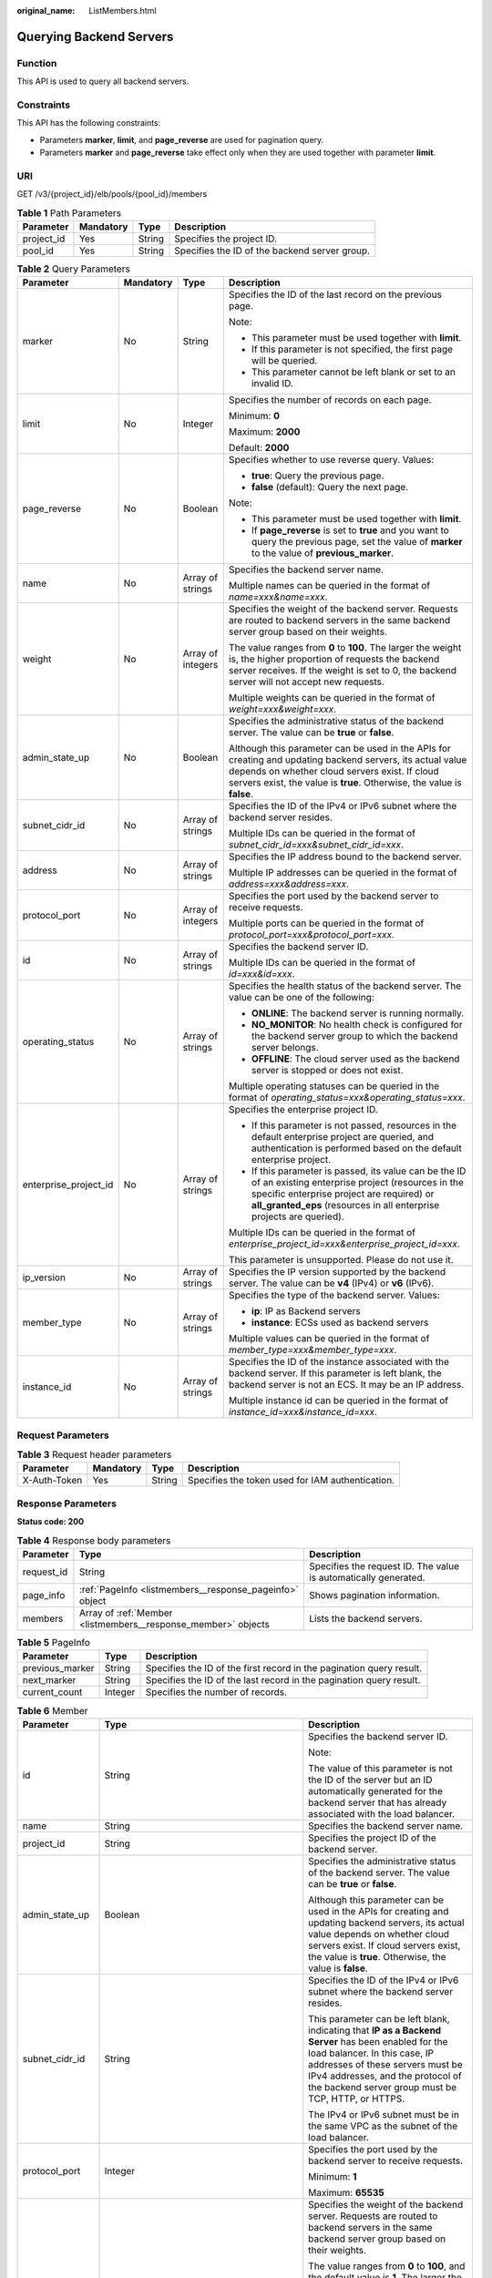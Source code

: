 :original_name: ListMembers.html

.. _ListMembers:

Querying Backend Servers
========================

Function
--------

This API is used to query all backend servers.

Constraints
-----------

This API has the following constraints:

-  Parameters **marker**, **limit**, and **page_reverse** are used for pagination query.

-  Parameters **marker** and **page_reverse** take effect only when they are used together with parameter **limit**.

URI
---

GET /v3/{project_id}/elb/pools/{pool_id}/members

.. table:: **Table 1** Path Parameters

   +------------+-----------+--------+-----------------------------------------------+
   | Parameter  | Mandatory | Type   | Description                                   |
   +============+===========+========+===============================================+
   | project_id | Yes       | String | Specifies the project ID.                     |
   +------------+-----------+--------+-----------------------------------------------+
   | pool_id    | Yes       | String | Specifies the ID of the backend server group. |
   +------------+-----------+--------+-----------------------------------------------+

.. table:: **Table 2** Query Parameters

   +-----------------------+-----------------+-------------------+---------------------------------------------------------------------------------------------------------------------------------------------------------------------------------------------------------------------------------------+
   | Parameter             | Mandatory       | Type              | Description                                                                                                                                                                                                                           |
   +=======================+=================+===================+=======================================================================================================================================================================================================================================+
   | marker                | No              | String            | Specifies the ID of the last record on the previous page.                                                                                                                                                                             |
   |                       |                 |                   |                                                                                                                                                                                                                                       |
   |                       |                 |                   | Note:                                                                                                                                                                                                                                 |
   |                       |                 |                   |                                                                                                                                                                                                                                       |
   |                       |                 |                   | -  This parameter must be used together with **limit**.                                                                                                                                                                               |
   |                       |                 |                   |                                                                                                                                                                                                                                       |
   |                       |                 |                   | -  If this parameter is not specified, the first page will be queried.                                                                                                                                                                |
   |                       |                 |                   |                                                                                                                                                                                                                                       |
   |                       |                 |                   | -  This parameter cannot be left blank or set to an invalid ID.                                                                                                                                                                       |
   +-----------------------+-----------------+-------------------+---------------------------------------------------------------------------------------------------------------------------------------------------------------------------------------------------------------------------------------+
   | limit                 | No              | Integer           | Specifies the number of records on each page.                                                                                                                                                                                         |
   |                       |                 |                   |                                                                                                                                                                                                                                       |
   |                       |                 |                   | Minimum: **0**                                                                                                                                                                                                                        |
   |                       |                 |                   |                                                                                                                                                                                                                                       |
   |                       |                 |                   | Maximum: **2000**                                                                                                                                                                                                                     |
   |                       |                 |                   |                                                                                                                                                                                                                                       |
   |                       |                 |                   | Default: **2000**                                                                                                                                                                                                                     |
   +-----------------------+-----------------+-------------------+---------------------------------------------------------------------------------------------------------------------------------------------------------------------------------------------------------------------------------------+
   | page_reverse          | No              | Boolean           | Specifies whether to use reverse query. Values:                                                                                                                                                                                       |
   |                       |                 |                   |                                                                                                                                                                                                                                       |
   |                       |                 |                   | -  **true**: Query the previous page.                                                                                                                                                                                                 |
   |                       |                 |                   |                                                                                                                                                                                                                                       |
   |                       |                 |                   | -  **false** (default): Query the next page.                                                                                                                                                                                          |
   |                       |                 |                   |                                                                                                                                                                                                                                       |
   |                       |                 |                   | Note:                                                                                                                                                                                                                                 |
   |                       |                 |                   |                                                                                                                                                                                                                                       |
   |                       |                 |                   | -  This parameter must be used together with **limit**.                                                                                                                                                                               |
   |                       |                 |                   |                                                                                                                                                                                                                                       |
   |                       |                 |                   | -  If **page_reverse** is set to **true** and you want to query the previous page, set the value of **marker** to the value of **previous_marker**.                                                                                   |
   +-----------------------+-----------------+-------------------+---------------------------------------------------------------------------------------------------------------------------------------------------------------------------------------------------------------------------------------+
   | name                  | No              | Array of strings  | Specifies the backend server name.                                                                                                                                                                                                    |
   |                       |                 |                   |                                                                                                                                                                                                                                       |
   |                       |                 |                   | Multiple names can be queried in the format of *name=xxx&name=xxx*.                                                                                                                                                                   |
   +-----------------------+-----------------+-------------------+---------------------------------------------------------------------------------------------------------------------------------------------------------------------------------------------------------------------------------------+
   | weight                | No              | Array of integers | Specifies the weight of the backend server. Requests are routed to backend servers in the same backend server group based on their weights.                                                                                           |
   |                       |                 |                   |                                                                                                                                                                                                                                       |
   |                       |                 |                   | The value ranges from **0** to **100**. The larger the weight is, the higher proportion of requests the backend server receives. If the weight is set to 0, the backend server will not accept new requests.                          |
   |                       |                 |                   |                                                                                                                                                                                                                                       |
   |                       |                 |                   | Multiple weights can be queried in the format of *weight=xxx&weight=xxx*.                                                                                                                                                             |
   +-----------------------+-----------------+-------------------+---------------------------------------------------------------------------------------------------------------------------------------------------------------------------------------------------------------------------------------+
   | admin_state_up        | No              | Boolean           | Specifies the administrative status of the backend server. The value can be **true** or **false**.                                                                                                                                    |
   |                       |                 |                   |                                                                                                                                                                                                                                       |
   |                       |                 |                   | Although this parameter can be used in the APIs for creating and updating backend servers, its actual value depends on whether cloud servers exist. If cloud servers exist, the value is **true**. Otherwise, the value is **false**. |
   +-----------------------+-----------------+-------------------+---------------------------------------------------------------------------------------------------------------------------------------------------------------------------------------------------------------------------------------+
   | subnet_cidr_id        | No              | Array of strings  | Specifies the ID of the IPv4 or IPv6 subnet where the backend server resides.                                                                                                                                                         |
   |                       |                 |                   |                                                                                                                                                                                                                                       |
   |                       |                 |                   | Multiple IDs can be queried in the format of *subnet_cidr_id=xxx&subnet_cidr_id=xxx*.                                                                                                                                                 |
   +-----------------------+-----------------+-------------------+---------------------------------------------------------------------------------------------------------------------------------------------------------------------------------------------------------------------------------------+
   | address               | No              | Array of strings  | Specifies the IP address bound to the backend server.                                                                                                                                                                                 |
   |                       |                 |                   |                                                                                                                                                                                                                                       |
   |                       |                 |                   | Multiple IP addresses can be queried in the format of *address=xxx&address=xxx*.                                                                                                                                                      |
   +-----------------------+-----------------+-------------------+---------------------------------------------------------------------------------------------------------------------------------------------------------------------------------------------------------------------------------------+
   | protocol_port         | No              | Array of integers | Specifies the port used by the backend server to receive requests.                                                                                                                                                                    |
   |                       |                 |                   |                                                                                                                                                                                                                                       |
   |                       |                 |                   | Multiple ports can be queried in the format of *protocol_port=xxx&protocol_port=xxx*.                                                                                                                                                 |
   +-----------------------+-----------------+-------------------+---------------------------------------------------------------------------------------------------------------------------------------------------------------------------------------------------------------------------------------+
   | id                    | No              | Array of strings  | Specifies the backend server ID.                                                                                                                                                                                                      |
   |                       |                 |                   |                                                                                                                                                                                                                                       |
   |                       |                 |                   | Multiple IDs can be queried in the format of *id=xxx&id=xxx*.                                                                                                                                                                         |
   +-----------------------+-----------------+-------------------+---------------------------------------------------------------------------------------------------------------------------------------------------------------------------------------------------------------------------------------+
   | operating_status      | No              | Array of strings  | Specifies the health status of the backend server. The value can be one of the following:                                                                                                                                             |
   |                       |                 |                   |                                                                                                                                                                                                                                       |
   |                       |                 |                   | -  **ONLINE**: The backend server is running normally.                                                                                                                                                                                |
   |                       |                 |                   |                                                                                                                                                                                                                                       |
   |                       |                 |                   | -  **NO_MONITOR**: No health check is configured for the backend server group to which the backend server belongs.                                                                                                                    |
   |                       |                 |                   |                                                                                                                                                                                                                                       |
   |                       |                 |                   | -  **OFFLINE**: The cloud server used as the backend server is stopped or does not exist.                                                                                                                                             |
   |                       |                 |                   |                                                                                                                                                                                                                                       |
   |                       |                 |                   | Multiple operating statuses can be queried in the format of *operating_status=xxx&operating_status=xxx*.                                                                                                                              |
   +-----------------------+-----------------+-------------------+---------------------------------------------------------------------------------------------------------------------------------------------------------------------------------------------------------------------------------------+
   | enterprise_project_id | No              | Array of strings  | Specifies the enterprise project ID.                                                                                                                                                                                                  |
   |                       |                 |                   |                                                                                                                                                                                                                                       |
   |                       |                 |                   | -  If this parameter is not passed, resources in the default enterprise project are queried, and authentication is performed based on the default enterprise project.                                                                 |
   |                       |                 |                   |                                                                                                                                                                                                                                       |
   |                       |                 |                   | -  If this parameter is passed, its value can be the ID of an existing enterprise project (resources in the specific enterprise project are required) or **all_granted_eps** (resources in all enterprise projects are queried).      |
   |                       |                 |                   |                                                                                                                                                                                                                                       |
   |                       |                 |                   | Multiple IDs can be queried in the format of *enterprise_project_id=xxx&enterprise_project_id=xxx*.                                                                                                                                   |
   |                       |                 |                   |                                                                                                                                                                                                                                       |
   |                       |                 |                   | This parameter is unsupported. Please do not use it.                                                                                                                                                                                  |
   +-----------------------+-----------------+-------------------+---------------------------------------------------------------------------------------------------------------------------------------------------------------------------------------------------------------------------------------+
   | ip_version            | No              | Array of strings  | Specifies the IP version supported by the backend server. The value can be **v4** (IPv4) or **v6** (IPv6).                                                                                                                            |
   +-----------------------+-----------------+-------------------+---------------------------------------------------------------------------------------------------------------------------------------------------------------------------------------------------------------------------------------+
   | member_type           | No              | Array of strings  | Specifies the type of the backend server. Values:                                                                                                                                                                                     |
   |                       |                 |                   |                                                                                                                                                                                                                                       |
   |                       |                 |                   | -  **ip**: IP as Backend servers                                                                                                                                                                                                      |
   |                       |                 |                   |                                                                                                                                                                                                                                       |
   |                       |                 |                   | -  **instance**: ECSs used as backend servers                                                                                                                                                                                         |
   |                       |                 |                   |                                                                                                                                                                                                                                       |
   |                       |                 |                   | Multiple values can be queried in the format of *member_type=xxx&member_type=xxx*.                                                                                                                                                    |
   +-----------------------+-----------------+-------------------+---------------------------------------------------------------------------------------------------------------------------------------------------------------------------------------------------------------------------------------+
   | instance_id           | No              | Array of strings  | Specifies the ID of the instance associated with the backend server. If this parameter is left blank, the backend server is not an ECS. It may be an IP address.                                                                      |
   |                       |                 |                   |                                                                                                                                                                                                                                       |
   |                       |                 |                   | Multiple instance id can be queried in the format of *instance_id=xxx&instance_id=xxx*.                                                                                                                                               |
   +-----------------------+-----------------+-------------------+---------------------------------------------------------------------------------------------------------------------------------------------------------------------------------------------------------------------------------------+

Request Parameters
------------------

.. table:: **Table 3** Request header parameters

   +--------------+-----------+--------+--------------------------------------------------+
   | Parameter    | Mandatory | Type   | Description                                      |
   +==============+===========+========+==================================================+
   | X-Auth-Token | Yes       | String | Specifies the token used for IAM authentication. |
   +--------------+-----------+--------+--------------------------------------------------+

Response Parameters
-------------------

**Status code: 200**

.. table:: **Table 4** Response body parameters

   +------------+---------------------------------------------------------------+-----------------------------------------------------------------+
   | Parameter  | Type                                                          | Description                                                     |
   +============+===============================================================+=================================================================+
   | request_id | String                                                        | Specifies the request ID. The value is automatically generated. |
   +------------+---------------------------------------------------------------+-----------------------------------------------------------------+
   | page_info  | :ref:`PageInfo <listmembers__response_pageinfo>` object       | Shows pagination information.                                   |
   +------------+---------------------------------------------------------------+-----------------------------------------------------------------+
   | members    | Array of :ref:`Member <listmembers__response_member>` objects | Lists the backend servers.                                      |
   +------------+---------------------------------------------------------------+-----------------------------------------------------------------+

.. _listmembers__response_pageinfo:

.. table:: **Table 5** PageInfo

   +-----------------+---------+----------------------------------------------------------------------+
   | Parameter       | Type    | Description                                                          |
   +=================+=========+======================================================================+
   | previous_marker | String  | Specifies the ID of the first record in the pagination query result. |
   +-----------------+---------+----------------------------------------------------------------------+
   | next_marker     | String  | Specifies the ID of the last record in the pagination query result.  |
   +-----------------+---------+----------------------------------------------------------------------+
   | current_count   | Integer | Specifies the number of records.                                     |
   +-----------------+---------+----------------------------------------------------------------------+

.. _listmembers__response_member:

.. table:: **Table 6** Member

   +-----------------------+---------------------------------------------------------------------------+--------------------------------------------------------------------------------------------------------------------------------------------------------------------------------------------------------------------------------------------------------------------+
   | Parameter             | Type                                                                      | Description                                                                                                                                                                                                                                                        |
   +=======================+===========================================================================+====================================================================================================================================================================================================================================================================+
   | id                    | String                                                                    | Specifies the backend server ID.                                                                                                                                                                                                                                   |
   |                       |                                                                           |                                                                                                                                                                                                                                                                    |
   |                       |                                                                           | Note:                                                                                                                                                                                                                                                              |
   |                       |                                                                           |                                                                                                                                                                                                                                                                    |
   |                       |                                                                           | The value of this parameter is not the ID of the server but an ID automatically generated for the backend server that has already associated with the load balancer.                                                                                               |
   +-----------------------+---------------------------------------------------------------------------+--------------------------------------------------------------------------------------------------------------------------------------------------------------------------------------------------------------------------------------------------------------------+
   | name                  | String                                                                    | Specifies the backend server name.                                                                                                                                                                                                                                 |
   +-----------------------+---------------------------------------------------------------------------+--------------------------------------------------------------------------------------------------------------------------------------------------------------------------------------------------------------------------------------------------------------------+
   | project_id            | String                                                                    | Specifies the project ID of the backend server.                                                                                                                                                                                                                    |
   +-----------------------+---------------------------------------------------------------------------+--------------------------------------------------------------------------------------------------------------------------------------------------------------------------------------------------------------------------------------------------------------------+
   | admin_state_up        | Boolean                                                                   | Specifies the administrative status of the backend server. The value can be **true** or **false**.                                                                                                                                                                 |
   |                       |                                                                           |                                                                                                                                                                                                                                                                    |
   |                       |                                                                           | Although this parameter can be used in the APIs for creating and updating backend servers, its actual value depends on whether cloud servers exist. If cloud servers exist, the value is **true**. Otherwise, the value is **false**.                              |
   +-----------------------+---------------------------------------------------------------------------+--------------------------------------------------------------------------------------------------------------------------------------------------------------------------------------------------------------------------------------------------------------------+
   | subnet_cidr_id        | String                                                                    | Specifies the ID of the IPv4 or IPv6 subnet where the backend server resides.                                                                                                                                                                                      |
   |                       |                                                                           |                                                                                                                                                                                                                                                                    |
   |                       |                                                                           | This parameter can be left blank, indicating that **IP as a Backend Server** has been enabled for the load balancer. In this case, IP addresses of these servers must be IPv4 addresses, and the protocol of the backend server group must be TCP, HTTP, or HTTPS. |
   |                       |                                                                           |                                                                                                                                                                                                                                                                    |
   |                       |                                                                           | The IPv4 or IPv6 subnet must be in the same VPC as the subnet of the load balancer.                                                                                                                                                                                |
   +-----------------------+---------------------------------------------------------------------------+--------------------------------------------------------------------------------------------------------------------------------------------------------------------------------------------------------------------------------------------------------------------+
   | protocol_port         | Integer                                                                   | Specifies the port used by the backend server to receive requests.                                                                                                                                                                                                 |
   |                       |                                                                           |                                                                                                                                                                                                                                                                    |
   |                       |                                                                           | Minimum: **1**                                                                                                                                                                                                                                                     |
   |                       |                                                                           |                                                                                                                                                                                                                                                                    |
   |                       |                                                                           | Maximum: **65535**                                                                                                                                                                                                                                                 |
   +-----------------------+---------------------------------------------------------------------------+--------------------------------------------------------------------------------------------------------------------------------------------------------------------------------------------------------------------------------------------------------------------+
   | weight                | Integer                                                                   | Specifies the weight of the backend server. Requests are routed to backend servers in the same backend server group based on their weights.                                                                                                                        |
   |                       |                                                                           |                                                                                                                                                                                                                                                                    |
   |                       |                                                                           | The value ranges from **0** to **100**, and the default value is **1**. The larger the weight is, the higher proportion of requests the backend server receives. If the weight is set to 0, the backend server will not accept new requests.                       |
   |                       |                                                                           |                                                                                                                                                                                                                                                                    |
   |                       |                                                                           | If **lb_algorithm** is set to **SOURCE_IP**, this parameter will not take effect.                                                                                                                                                                                  |
   |                       |                                                                           |                                                                                                                                                                                                                                                                    |
   |                       |                                                                           | Minimum: **0**                                                                                                                                                                                                                                                     |
   |                       |                                                                           |                                                                                                                                                                                                                                                                    |
   |                       |                                                                           | Maximum: **100**                                                                                                                                                                                                                                                   |
   +-----------------------+---------------------------------------------------------------------------+--------------------------------------------------------------------------------------------------------------------------------------------------------------------------------------------------------------------------------------------------------------------+
   | address               | String                                                                    | Specifies the private IP address bound to the backend server.                                                                                                                                                                                                      |
   |                       |                                                                           |                                                                                                                                                                                                                                                                    |
   |                       |                                                                           | -  If **subnet_cidr_id** is left blank, **IP as a Backend Server** is enabled. In this case, the IP address must be an IPv4 address.                                                                                                                               |
   |                       |                                                                           |                                                                                                                                                                                                                                                                    |
   |                       |                                                                           | -  If **subnet_cidr_id** is not left blank, the IP address can be IPv4 or IPv6. It must be in the subnet specified by **subnet_cidr_id** and can only be bound to the primary NIC of the backend server.                                                           |
   +-----------------------+---------------------------------------------------------------------------+--------------------------------------------------------------------------------------------------------------------------------------------------------------------------------------------------------------------------------------------------------------------+
   | ip_version            | String                                                                    | Specifies the IP version supported by the backend server. The value can be **v4** (IPv4) or **v6** (IPv6), depending on the value of **address** returned by the system.                                                                                           |
   +-----------------------+---------------------------------------------------------------------------+--------------------------------------------------------------------------------------------------------------------------------------------------------------------------------------------------------------------------------------------------------------------+
   | operating_status      | String                                                                    | Specifies the health status of the backend server if **listener_id** under **status** is not specified. The value can be one of the following:                                                                                                                     |
   |                       |                                                                           |                                                                                                                                                                                                                                                                    |
   |                       |                                                                           | -  **ONLINE**: The backend server is running normally.                                                                                                                                                                                                             |
   |                       |                                                                           |                                                                                                                                                                                                                                                                    |
   |                       |                                                                           | -  **NO_MONITOR**: No health check is configured for the backend server group to which the backend server belongs.                                                                                                                                                 |
   |                       |                                                                           |                                                                                                                                                                                                                                                                    |
   |                       |                                                                           | -  **OFFLINE**: The cloud server used as the backend server is stopped or does not exist.                                                                                                                                                                          |
   +-----------------------+---------------------------------------------------------------------------+--------------------------------------------------------------------------------------------------------------------------------------------------------------------------------------------------------------------------------------------------------------------+
   | status                | Array of :ref:`MemberStatus <listmembers__response_memberstatus>` objects | Specifies the health status of the backend server if **listener_id** is specified.                                                                                                                                                                                 |
   +-----------------------+---------------------------------------------------------------------------+--------------------------------------------------------------------------------------------------------------------------------------------------------------------------------------------------------------------------------------------------------------------+
   | loadbalancer_id       | String                                                                    | Specifies the ID of the load balancer with which the backend server is associated.                                                                                                                                                                                 |
   |                       |                                                                           |                                                                                                                                                                                                                                                                    |
   |                       |                                                                           | This parameter is unsupported. Please do not use it.                                                                                                                                                                                                               |
   +-----------------------+---------------------------------------------------------------------------+--------------------------------------------------------------------------------------------------------------------------------------------------------------------------------------------------------------------------------------------------------------------+
   | loadbalancers         | Array of :ref:`ResourceID <listmembers__response_resourceid>` objects     | Specifies the IDs of the load balancers associated with the backend server.                                                                                                                                                                                        |
   |                       |                                                                           |                                                                                                                                                                                                                                                                    |
   |                       |                                                                           | This parameter is unsupported. Please do not use it.                                                                                                                                                                                                               |
   +-----------------------+---------------------------------------------------------------------------+--------------------------------------------------------------------------------------------------------------------------------------------------------------------------------------------------------------------------------------------------------------------+
   | created_at            | String                                                                    | Specifies the time when a backend server was added. The format is yyyy-MM-dd'T'HH:mm:ss'Z' (UTC time).                                                                                                                                                             |
   |                       |                                                                           |                                                                                                                                                                                                                                                                    |
   |                       |                                                                           | This is a new field in this version, and it will not be returned for resources associated with existing dedicated load balancers and for resources associated with existing and new shared load balancers.                                                         |
   +-----------------------+---------------------------------------------------------------------------+--------------------------------------------------------------------------------------------------------------------------------------------------------------------------------------------------------------------------------------------------------------------+
   | updated_at            | String                                                                    | Specifies the time when a backend server was updated. The format is yyyy-MM-dd'T'HH:mm:ss'Z' (UTC time).                                                                                                                                                           |
   |                       |                                                                           |                                                                                                                                                                                                                                                                    |
   |                       |                                                                           | This is a new field in this version, and it will not be returned for resources associated with existing dedicated load balancers and for resources associated with existing and new shared load balancers.                                                         |
   +-----------------------+---------------------------------------------------------------------------+--------------------------------------------------------------------------------------------------------------------------------------------------------------------------------------------------------------------------------------------------------------------+
   | member_type           | String                                                                    | Specifies the type of the backend server. Values:                                                                                                                                                                                                                  |
   |                       |                                                                           |                                                                                                                                                                                                                                                                    |
   |                       |                                                                           | -  **ip**: IP as Backend servers                                                                                                                                                                                                                                   |
   |                       |                                                                           |                                                                                                                                                                                                                                                                    |
   |                       |                                                                           | -  **instance**: ECSs used as backend servers                                                                                                                                                                                                                      |
   +-----------------------+---------------------------------------------------------------------------+--------------------------------------------------------------------------------------------------------------------------------------------------------------------------------------------------------------------------------------------------------------------+
   | instance_id           | String                                                                    | Specifies the ID of the ECS used as the backend server. If this parameter is left blank, the backend server is not an ECS. For example, it may be an IP address.                                                                                                   |
   +-----------------------+---------------------------------------------------------------------------+--------------------------------------------------------------------------------------------------------------------------------------------------------------------------------------------------------------------------------------------------------------------+

.. _listmembers__response_memberstatus:

.. table:: **Table 7** MemberStatus

   +-----------------------+-----------------------+--------------------------------------------------------------------------------------------------------------------+
   | Parameter             | Type                  | Description                                                                                                        |
   +=======================+=======================+====================================================================================================================+
   | listener_id           | String                | Specifies the listener ID.                                                                                         |
   +-----------------------+-----------------------+--------------------------------------------------------------------------------------------------------------------+
   | operating_status      | String                | Specifies the health status of the backend server. The value can be one of the following:                          |
   |                       |                       |                                                                                                                    |
   |                       |                       | -  **ONLINE**: The backend server is running normally.                                                             |
   |                       |                       |                                                                                                                    |
   |                       |                       | -  **NO_MONITOR**: No health check is configured for the backend server group to which the backend server belongs. |
   |                       |                       |                                                                                                                    |
   |                       |                       | -  **OFFLINE**: The cloud server used as the backend server is stopped or does not exist.                          |
   +-----------------------+-----------------------+--------------------------------------------------------------------------------------------------------------------+

.. _listmembers__response_resourceid:

.. table:: **Table 8** ResourceID

   ========= ====== ==========================
   Parameter Type   Description
   ========= ====== ==========================
   id        String Specifies the resource ID.
   ========= ====== ==========================

Example Requests
----------------

.. code-block:: text

   GET https://{ELB_Endpoint}/v3/99a3fff0d03c428eac3678da6a7d0f24/elb/pools/36ce7086-a496-4666-9064-5ba0e6840c75/members

Example Responses
-----------------

**Status code: 200**

Successful request.

.. code-block::

   {
     "members" : [ {
       "name" : "quark-neutron",
       "weight" : 100,
       "admin_state_up" : false,
       "subnet_cidr_id" : "c09f620e-3492-4429-ac15-445d5dd9ca74",
       "project_id" : "99a3fff0d03c428eac3678da6a7d0f24",
       "address" : "120.10.10.2",
       "protocol_port" : 2100,
       "id" : "0aa23a52-1ac2-4a2d-8dfa-1e11cb26079d",
       "operating_status" : "NO_MONITOR",
       "ip_version" : "v4"
     }, {
       "name" : "quark-neutron",
       "weight" : 100,
       "admin_state_up" : false,
       "subnet_cidr_id" : "c09f620e-3492-4429-ac15-445d5dd9ca74",
       "project_id" : "99a3fff0d03c428eac3678da6a7d0f24",
       "address" : "120.10.10.2",
       "protocol_port" : 2101,
       "id" : "315b928b-39e4-4d5f-8e48-39e9108c1035",
       "operating_status" : "NO_MONITOR",
       "ip_version" : "v4"
     }, {
       "name" : "quark-neutron",
       "weight" : 100,
       "admin_state_up" : false,
       "subnet_cidr_id" : "27e4ab69-a5ed-46c6-921a-5212be19ce87",
       "project_id" : "99a3fff0d03c428eac3678da6a7d0f24",
       "address" : "2001:db8:a583:6a::4",
       "protocol_port" : 2101,
       "id" : "53976f72-d2aa-47f5-baf4-4906ed6b42d6",
       "operating_status" : "NO_MONITOR",
       "ip_version" : "v6"
     } ],
     "page_info" : {
       "previous_marker" : "0aa23a52-1ac2-4a2d-8dfa-1e11cb26079d",
       "current_count" : 3
     },
     "request_id" : "87e29592-7ab8-401a-9bf4-66cf6747eab9"
   }

Status Codes
------------

=========== ===================
Status Code Description
=========== ===================
200         Successful request.
=========== ===================

Error Codes
-----------

See :ref:`Error Codes <errorcode>`.
